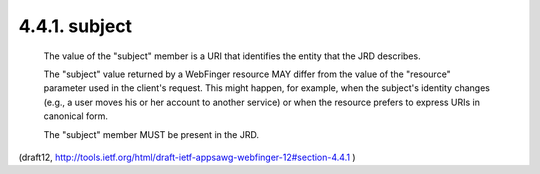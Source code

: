 4.4.1. subject
^^^^^^^^^^^^^^^^^^


   The value of the "subject" member is a URI that identifies the entity
   that the JRD describes.

   The "subject" value returned by a WebFinger resource MAY differ from
   the value of the "resource" parameter used in the client's request.
   This might happen, for example, when the subject's identity changes
   (e.g., a user moves his or her account to another service) or when
   the resource prefers to express URIs in canonical form.

   The "subject" member MUST be present in the JRD.

(draft12, http://tools.ietf.org/html/draft-ietf-appsawg-webfinger-12#section-4.4.1 )
